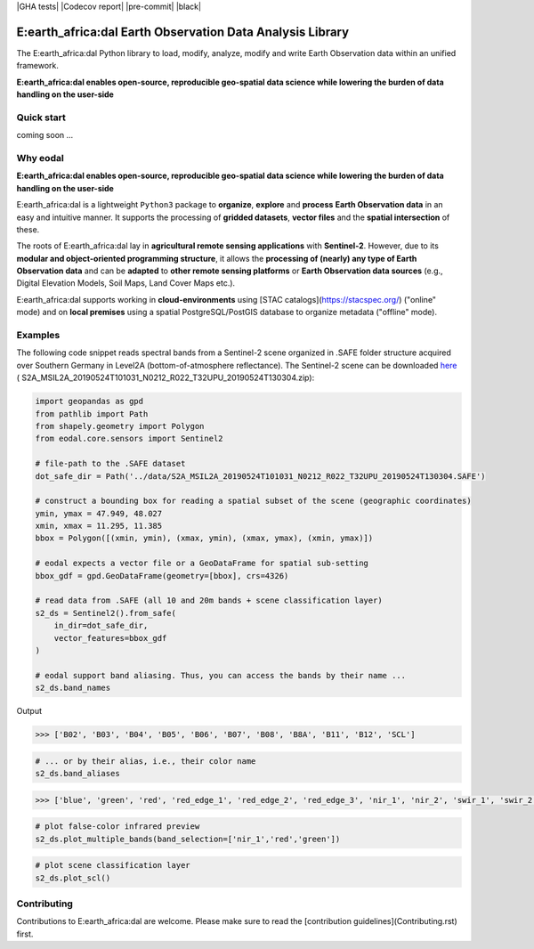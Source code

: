 |GHA tests| |Codecov report| |pre-commit| |black|

E:earth_africa:dal Earth Observation Data Analysis Library
==========================================================


The E:earth_africa:dal Python library to load, modify, analyze, modify and write Earth Observation data within an unified framework.

**E:earth_africa:dal enables open-source, reproducible geo-spatial data science while lowering the burden of data handling on the user-side**


Quick start
-----------

coming soon ...

Why eodal
---------

**E:earth_africa:dal enables open-source, reproducible geo-spatial data science while lowering the burden of data handling on the user-side**

E:earth_africa:dal is a lightweight ``Python3`` package to **organize**,
**explore** and **process** **Earth Observation data** in
an easy and intuitive manner. It supports the processing of **gridded datasets**,
**vector files** and the **spatial intersection** of these.

The roots of E:earth_africa:dal lay in **agricultural remote sensing applications** with **Sentinel-2**.
However, due to its **modular and object-oriented programming structure**, it allows the
**processing of (nearly) any type of Earth Observation data** and can be **adapted** to
**other remote sensing platforms** or **Earth Observation data sources** (e.g., Digital Elevation
Models, Soil Maps, Land Cover Maps etc.).

E:earth_africa:dal supports working in **cloud-environments** using [STAC catalogs](https://stacspec.org/) ("online" mode) and
on **local premises** using a spatial PostgreSQL/PostGIS database to organize metadata ("offline" mode).

Examples
--------

The following code snippet reads spectral bands from a Sentinel-2 scene
organized in .SAFE folder structure acquired over Southern Germany in
Level2A (bottom-of-atmosphere reflectance). The Sentinel-2 scene can be
downloaded `here <https://data.mendeley.com/datasets/ckcxh6jskz/1>`__ (
S2A_MSIL2A_20190524T101031_N0212_R022_T32UPU_20190524T130304.zip):

.. code:: python

   import geopandas as gpd
   from pathlib import Path
   from shapely.geometry import Polygon
   from eodal.core.sensors import Sentinel2

   # file-path to the .SAFE dataset
   dot_safe_dir = Path('../data/S2A_MSIL2A_20190524T101031_N0212_R022_T32UPU_20190524T130304.SAFE')

   # construct a bounding box for reading a spatial subset of the scene (geographic coordinates)
   ymin, ymax = 47.949, 48.027
   xmin, xmax = 11.295, 11.385
   bbox = Polygon([(xmin, ymin), (xmax, ymin), (xmax, ymax), (xmin, ymax)])

   # eodal expects a vector file or a GeoDataFrame for spatial sub-setting
   bbox_gdf = gpd.GeoDataFrame(geometry=[bbox], crs=4326)

   # read data from .SAFE (all 10 and 20m bands + scene classification layer)
   s2_ds = Sentinel2().from_safe(
       in_dir=dot_safe_dir,
       vector_features=bbox_gdf
   )

   # eodal support band aliasing. Thus, you can access the bands by their name ...
   s2_ds.band_names

Output

.. code:: shell

   >>> ['B02', 'B03', 'B04', 'B05', 'B06', 'B07', 'B08', 'B8A', 'B11', 'B12', 'SCL']

.. code:: python

   # ... or by their alias, i.e., their color name
   s2_ds.band_aliases

.. code:: shell

   >>> ['blue', 'green', 'red', 'red_edge_1', 'red_edge_2', 'red_edge_3', 'nir_1', 'nir_2', 'swir_1', 'swir_2', 'scl']

.. code:: python

   # plot false-color infrared preview
   s2_ds.plot_multiple_bands(band_selection=['nir_1','red','green'])

.. image:: img/eodal_Sentinel-2_NIR.png
  :width: 400
  :alt: Sentinel-2 False-Color NIR

.. code:: python

   # plot scene classification layer
   s2_ds.plot_scl()

.. image:: img/eodal_Sentinel-2_SCL.png
  :width: 400
  :alt: Sentinel-2 Scene classification layer


Contributing
------------

Contributions to E:earth_africa:dal are welcome. Please make sure to read the [contribution guidelines](Contributing.rst) first.

